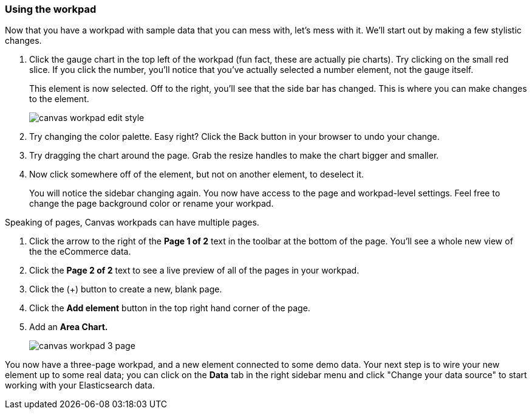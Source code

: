 [role="xpack"]
[[canvas-workpad]]
=== Using the workpad

Now that you have a workpad with sample data that you can mess with, let’s mess with it. 
We’ll start out by making a few stylistic changes. 

. Click the gauge chart in the top left of the workpad (fun fact, these are actually pie charts). 
Try clicking on the small red slice. If you click the number, you'll notice that
you’ve actually selected a number element, not the gauge itself. 
+ 
This element is now selected. Off to the right, you'll see that the side bar has changed. 
This is where you can make changes to the element.
+
[role="screenshot"]
image::images/canvas_workpad_edit_style.png[]

. Try changing the color palette. Easy right? Click the Back button in your 
browser to undo your change.

. Try dragging the chart around the page. Grab the resize handles to make 
the chart bigger and smaller.

. Now click somewhere off of the element, but not on another element, 
to deselect it. 
+
You will notice the sidebar changing again. You now have 
access to the page and workpad-level settings. Feel free to change the page 
background color or rename your workpad.

Speaking of pages, Canvas workpads can have multiple pages.

. Click the arrow to the right of the *Page 1 of 2* text in the toolbar at the bottom
of the page. You'll see a whole new view of the the eCommerce data.
. Click the *Page 2 of 2* text to see a live preview of all of the pages in your 
workpad.
. Click the (+) button to create a new, blank page.
. Click the *Add element* button in the top right hand corner of the page.
. Add an *Area Chart.*
+
[role="screenshot"]
image::images/canvas_workpad_3_page.png[]

You now have a three-page workpad, and a new element connected 
to some demo data.  Your next step is to wire your new element 
up to some real data; you can click on the *Data* tab in the right sidebar menu 
and click "Change your data source" to start working with your Elasticsearch data.


